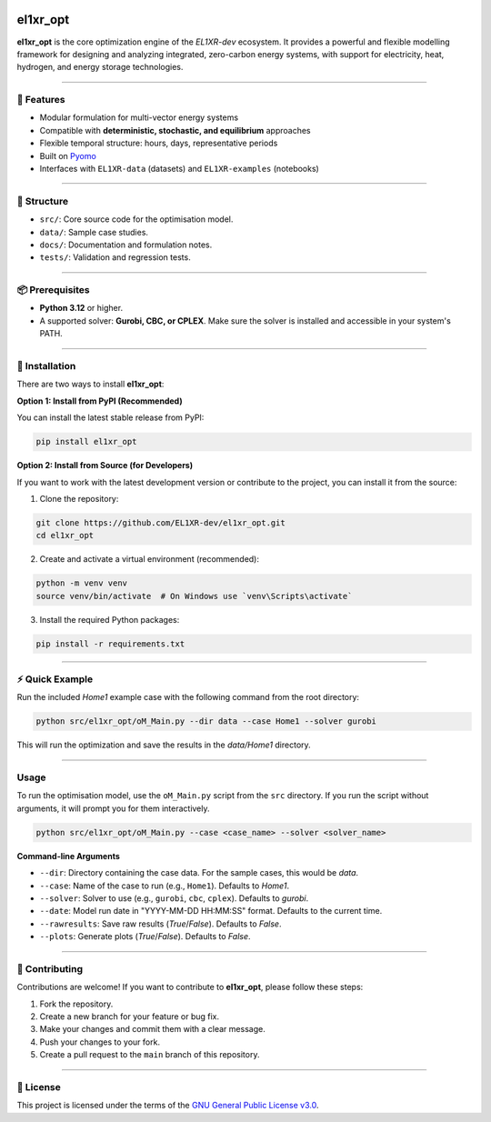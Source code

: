 .. image:: https://img.shields.io/pypi/pyversions/el1xr_opt.svg
   :target: https://pypi.org/project/el1xr_opt/
   :alt: Python version

.. image:: https://github.com/EL1XR-dev/el1xr_opt/actions/workflows/python-package-conda.yml/badge.svg
   :target: https://github.com/EL1XR-dev/el1xr_opt/actions/workflows/python-package-conda.yml
   :alt: Test passing

.. image:: https://readthedocs.org/projects/el1xr-opt/badge/?version=latest
   :target: https://el1xr-opt.readthedocs.io/en/latest/
   :alt: Docs passing

.. image:: https://app.codacy.com/project/badge/Grade/2b804a25f68749498c5207dcdd05ed67
   :target: https://app.codacy.com/gh/EL1XR-dev/el1xr_opt/dashboard?utm_source=gh&utm_medium=referral&utm_content=&utm_campaign=Badge_grade
   :alt: Codacy Badge

.. image:: https://img.shields.io/pypi/dm/el1xr_opt.svg
   :target: https://pypi.org/project/el1xr_opt/
   :alt: Downloads

el1xr_opt
=========

.. image:: https://raw.githubusercontent.com/EL1XR-dev/el1xr_opt/refs/heads/main/docs/img/el1xr_opt_logo_v6.png
   :width: 120
   :align: right
   :alt: EL1XR logo

**el1xr_opt** is the core optimization engine of the `EL1XR-dev` ecosystem. It provides a powerful and flexible modelling framework for designing and analyzing integrated, zero-carbon energy systems, with support for electricity, heat, hydrogen, and energy storage technologies.

----

🚀 Features
-----------

- Modular formulation for multi-vector energy systems
- Compatible with **deterministic, stochastic, and equilibrium** approaches
- Flexible temporal structure: hours, days, representative periods
- Built on `Pyomo <https://pyomo.readthedocs.io/en/stable/>`_
- Interfaces with ``EL1XR-data`` (datasets) and ``EL1XR-examples`` (notebooks)

----

📂 Structure
------------

- ``src/``: Core source code for the optimisation model.
- ``data/``: Sample case studies.
- ``docs/``: Documentation and formulation notes.
- ``tests/``: Validation and regression tests.

----

📦 Prerequisites
----------------

- **Python 3.12** or higher.
- A supported solver: **Gurobi, CBC, or CPLEX**. Make sure the solver is installed and accessible in your system's PATH.

----

🚀 Installation
---------------

There are two ways to install **el1xr_opt**:

**Option 1: Install from PyPI (Recommended)**

You can install the latest stable release from PyPI:

.. code-block:: bash

   pip install el1xr_opt

**Option 2: Install from Source (for Developers)**

If you want to work with the latest development version or contribute to the project, you can install it from the source:

1. Clone the repository:

.. code-block:: bash

   git clone https://github.com/EL1XR-dev/el1xr_opt.git
   cd el1xr_opt

2. Create and activate a virtual environment (recommended):

.. code-block:: bash

   python -m venv venv
   source venv/bin/activate  # On Windows use `venv\Scripts\activate`

3. Install the required Python packages:

.. code-block:: bash

   pip install -r requirements.txt

----

⚡ Quick Example
----------------

Run the included `Home1` example case with the following command from the root directory:

.. code-block:: bash

   python src/el1xr_opt/oM_Main.py --dir data --case Home1 --solver gurobi

This will run the optimization and save the results in the `data/Home1` directory.

----

Usage
-----

To run the optimisation model, use the ``oM_Main.py`` script from the ``src`` directory. If you run the script without arguments, it will prompt you for them interactively.

.. code-block:: bash

   python src/el1xr_opt/oM_Main.py --case <case_name> --solver <solver_name>

**Command-line Arguments**

- ``--dir``: Directory containing the case data. For the sample cases, this would be `data`.
- ``--case``: Name of the case to run (e.g., ``Home1``). Defaults to `Home1`.
- ``--solver``: Solver to use (e.g., ``gurobi``, ``cbc``, ``cplex``). Defaults to `gurobi`.
- ``--date``: Model run date in "YYYY-MM-DD HH:MM:SS" format. Defaults to the current time.
- ``--rawresults``: Save raw results (`True`/`False`). Defaults to `False`.
- ``--plots``: Generate plots (`True`/`False`). Defaults to `False`.

----

🤝 Contributing
---------------

Contributions are welcome! If you want to contribute to **el1xr_opt**, please follow these steps:

1. Fork the repository.
2. Create a new branch for your feature or bug fix.
3. Make your changes and commit them with a clear message.
4. Push your changes to your fork.
5. Create a pull request to the ``main`` branch of this repository.

----

📄 License
----------

This project is licensed under the terms of the `GNU General Public License v3.0 <LICENSE>`_.

